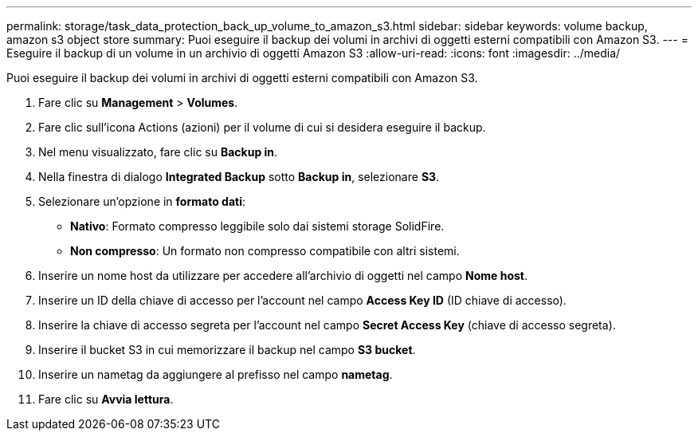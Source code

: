 ---
permalink: storage/task_data_protection_back_up_volume_to_amazon_s3.html 
sidebar: sidebar 
keywords: volume backup, amazon s3 object store 
summary: Puoi eseguire il backup dei volumi in archivi di oggetti esterni compatibili con Amazon S3. 
---
= Eseguire il backup di un volume in un archivio di oggetti Amazon S3
:allow-uri-read: 
:icons: font
:imagesdir: ../media/


[role="lead"]
Puoi eseguire il backup dei volumi in archivi di oggetti esterni compatibili con Amazon S3.

. Fare clic su *Management* > *Volumes*.
. Fare clic sull'icona Actions (azioni) per il volume di cui si desidera eseguire il backup.
. Nel menu visualizzato, fare clic su *Backup in*.
. Nella finestra di dialogo *Integrated Backup* sotto *Backup in*, selezionare *S3*.
. Selezionare un'opzione in *formato dati*:
+
** *Nativo*: Formato compresso leggibile solo dai sistemi storage SolidFire.
** *Non compresso*: Un formato non compresso compatibile con altri sistemi.


. Inserire un nome host da utilizzare per accedere all'archivio di oggetti nel campo *Nome host*.
. Inserire un ID della chiave di accesso per l'account nel campo *Access Key ID* (ID chiave di accesso).
. Inserire la chiave di accesso segreta per l'account nel campo *Secret Access Key* (chiave di accesso segreta).
. Inserire il bucket S3 in cui memorizzare il backup nel campo *S3 bucket*.
. Inserire un nametag da aggiungere al prefisso nel campo *nametag*.
. Fare clic su *Avvia lettura*.

